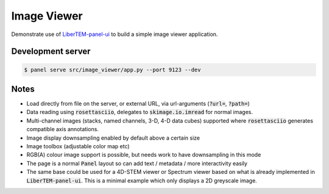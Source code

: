 Image Viewer
============

Demonstrate use of `LiberTEM-panel-ui <https://github.com/LiberTEM/LiberTEM-panel-ui>`_
to build a simple image viewer application.

Development server
------------------

.. code-block:: console

    $ panel serve src/image_viewer/app.py --port 9123 --dev

Notes
-----

- Load directly from file on the server, or external URL, via url-arguments (:code:`?url=`, :code:`?path=`)
- Data reading using :code:`rosettasciio`, delegates to :code:`skimage.io.imread` for normal images.
- Multi-channel images (stacks, named channels, 3-D, 4-D data cubes) supported where :code:`rosettasciio`
  generates compatible axis annotations.
- Image display downsampling enabled by default above a certain size
- Image toolbox (adjustable color map etc)
- RGB(A) colour image support is possible, but needs work to have downsampling in this mode
- The page is a normal :code:`Panel` layout so can add text / metadata / more interactivity easily
- The same base could be used for a 4D-STEM viewer or Spectrum viewer
  based on what is already implemented in :code:`LiberTEM-panel-ui`. This is
  a minimal example which only displays a 2D greyscale image.
